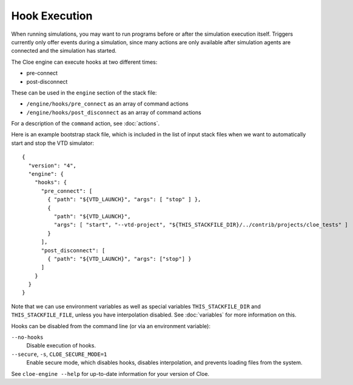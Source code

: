 Hook Execution
==============

When running simulations, you may want to run programs before or after the
simulation execution itself. Triggers currently only offer events during
a simulation, since many actions are only available after simulation agents are
connected and the simulation has started.

The Cloe engine can execute hooks at two different times:

- pre-connect
- post-disconnect

These can be used in the ``engine`` section of the stack file:

- ``/engine/hooks/pre_connect`` as an array of command actions
- ``/engine/hooks/post_disconnect`` as an array of command actions

For a description of the ``command`` action, see :doc:`actions`.

Here is an example bootstrap stack file, which is included in the list of
input stack files when we want to automatically start and stop the VTD simulator::

  {
    "version": "4",
    "engine": {
      "hooks": {
        "pre_connect": [
          { "path": "${VTD_LAUNCH}", "args": [ "stop" ] },
          {
            "path": "${VTD_LAUNCH}",
            "args": [ "start", "--vtd-project", "${THIS_STACKFILE_DIR}/../contrib/projects/cloe_tests" ]
          }
        ],
        "post_disconnect": [
          { "path": "${VTD_LAUNCH}", "args": ["stop"] }
        ]
      }
    }
  }

Note that we can use environment variables as well as special variables
``THIS_STACKFILE_DIR`` and ``THIS_STACKFILE_FILE``, unless you have
interpolation disabled. See :doc:`variables` for more information on this.

Hooks can be disabled from the command line (or via an environment variable):

``--no-hooks``
    Disable execution of hooks.

``--secure``, ``-s``, ``CLOE_SECURE_MODE=1``
    Enable secure mode, which disables hooks, disables interpolation, and
    prevents loading files from the system.

See ``cloe-engine --help`` for up-to-date information for your version of
Cloe.
